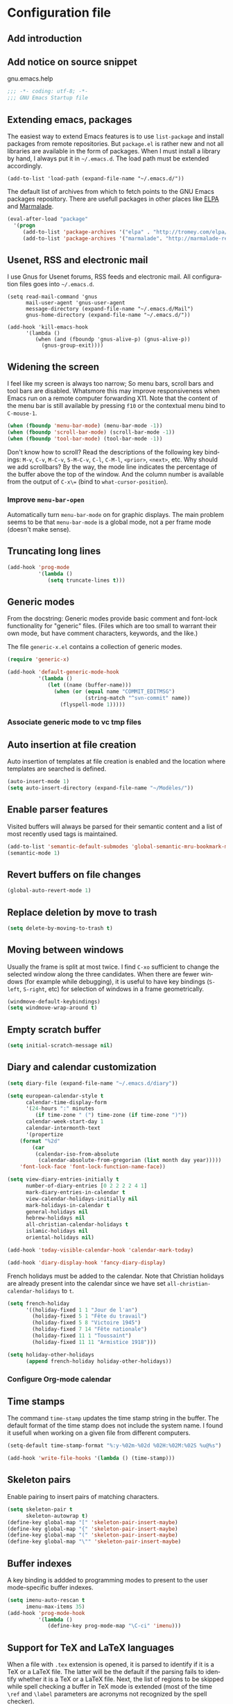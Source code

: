 #+startup: overview
#+language: en
#+drawers: PROPERTIES FEEDSTATUS
#+filetags: emacs
#+todo: TODO | DONE CANCELED
#+style: <link rel="stylesheet" type="text/css" href="css/clean.css" />
#+options: H:4 toc:2 todo:nil email:t ^:nil

* Configuration file

** TODO Add introduction

** TODO Add notice on source snippet 

gnu.emacs.help

#+begin_src emacs-lisp :tangle .emacs
;;; -*- coding: utf-8; -*-
;;; GNU Emacs Startup file
#+end_src

** Extending emacs, packages 

The easiest way to extend Emacs features is to use =list-package= and
install packages from remote repositories. But =package.el= is rather
new and not all libraries are available in the form of packages. When
I must install a library by hand, I always put it in =~/.emacs.d=. The
load path must be extended accordingly.

#+begin_src emacs_lisp :tangle .emacs
(add-to-list 'load-path (expand-file-name "~/.emacs.d/"))
#+end_src

The default list of archives from which to fetch points to the GNU
Emacs packages repository. There are usefull packages in other places
like [[http://tromey.com/elpa/][ELPA]] and [[http://marmalade-repo.org/][Marmalade]].

#+begin_src emacs-lisp :tangle .emacs
(eval-after-load "package"
  '(progn
     (add-to-list 'package-archives '("elpa" . "http://tromey.com/elpa/"))
     (add-to-list 'package-archives '("marmalade". "http://marmalade-repo.org/packages/"))))  
#+end_src

** Usenet, RSS and electronic mail

I use Gnus for Usenet forums, RSS feeds and electronic mail. All
configuration files goes into =~/.emacs.d=.

#+begin_src emacs_lisp :tangle .emacs
(setq read-mail-command 'gnus
      mail-user-agent 'gnus-user-agent
      message-directory (expand-file-name "~/.emacs.d/Mail")
      gnus-home-directory (expand-file-name "~/.emacs.d/"))

(add-hook 'kill-emacs-hook
	  '(lambda ()
	     (when (and (fboundp 'gnus-alive-p) (gnus-alive-p))
	       (gnus-group-exit))))
#+end_src

** Widening the screen

I feel like my screen is always too narrow; So menu bars, scroll bars
and tool bars are disabled. Whatsmore this may improve responsiveness
when Emacs run on a remote computer forwarding X11. Note that the
content of the menu bar is still available by pressing =f10= or the
contextual menu bind to =C-mouse-1=.

#+begin_src emacs-lisp :tangle .emacs
(when (fboundp 'menu-bar-mode) (menu-bar-mode -1))
(when (fboundp 'scroll-bar-mode) (scroll-bar-mode -1))
(when (fboundp 'tool-bar-mode) (tool-bar-mode -1))
#+end_src

Don't know how to scroll? Read the descriptions of the following key
bindings: =M-v=, =C-v=, =M-C-v=, =S-M-C-v=, =C-l=, =C-M-l=, =<prior>=,
=<next>=, etc. Why should we add scrollbars? By the way, the mode line
indicates the percentage of the buffer above the top of the window.
And the column number is available from the output  of =C-x\== (bind
to =what-cursor-position=).

*** TODO Improve =menu-bar-open=

Automatically turn =menu-bar-mode= on for graphic displays. The
main problem seems to be that =menu-bar-mode= is a global mode, not a
per frame mode (doesn't make sense).

** Truncating long lines

#+begin_src emacs-lisp :tangle .emacs
(add-hook 'prog-mode 
          '(lambda ()
             (setq truncate-lines t)))
#+end_src

** Generic modes

From the docstring: Generic modes provide basic comment and font-lock
functionality for "generic" files. (Files which are too small to
warrant their own mode, but have comment characters, keywords, and the
like.)

The file =generic-x.el= contains a collection of generic modes.
#+begin_src emacs-lisp :tangle .emacs
(require 'generic-x)

(add-hook 'default-generic-mode-hook
          '(lambda ()
             (let ((name (buffer-name)))
               (when (or (equal name "COMMIT_EDITMSG")
                         (string-match "^svn-commit" name))
                 (flyspell-mode 1)))))
#+end_src

*** TODO Associate generic mode to vc tmp files

** Auto insertion at file creation

Auto insertion of templates at file creation is enabled and the
location where templates are searched is defined.
#+begin_src emacs-lisp :tangle .emacs
(auto-insert-mode 1)
(setq auto-insert-directory (expand-file-name "~/Modèles/"))
#+end_src

** Enable parser features

Visited buffers will always be parsed for their semantic content and a
list of most recently used tags is maintained.
#+begin_src emacs-lisp :tangle .emacs
(add-to-list 'semantic-default-submodes 'global-semantic-mru-bookmark-mode)
(semantic-mode 1)
#+end_src

** Revert buffers on file changes

#+begin_src emacs-lisp :tangle .emacs
(global-auto-revert-mode 1)
#+end_src

** Replace deletion by move to trash

#+begin_src emacs-lisp :tangle .emacs
(setq delete-by-moving-to-trash t)
#+end_src

** Moving between windows

Usually the frame is split at most twice. I find =C-xo= sufficient to
change the selected window along the three candidates. When there are
fewer windows (for example while debugging), it is useful to have key
bindings (=S-left=, =S-right=, etc) for selection of windows in a
frame geometrically.

#+begin_src emacs-lisp :tangle .emacs
(windmove-default-keybindings)
(setq windmove-wrap-around t)
#+end_src

** Empty scratch buffer

#+begin_src emacs-lisp :tangle .emacs
(setq initial-scratch-message nil)
#+end_src

** Diary and calendar customization

#+begin_src emacs-lisp :tangle .emacs
(setq diary-file (expand-file-name "~/.emacs.d/diary"))
#+end_src

#+begin_src emacs-lisp :tangle .emacs
(setq european-calendar-style t
      calendar-time-display-form 
      '(24-hours ":" minutes
		 (if time-zone " (") time-zone (if time-zone ")"))
      calendar-week-start-day 1
      calendar-intermonth-text
      '(propertize
	(format "%2d"
		(car
		 (calendar-iso-from-absolute
		  (calendar-absolute-from-gregorian (list month day year)))))
	'font-lock-face 'font-lock-function-name-face))

(setq view-diary-entries-initially t
      number-of-diary-entries [0 2 2 2 2 4 1]
      mark-diary-entries-in-calendar t
      view-calendar-holidays-initially nil
      mark-holidays-in-calendar t
      general-holidays nil
      hebrew-holidays nil
      all-christian-calendar-holidays t
      islamic-holidays nil
      oriental-holidays nil)

(add-hook 'today-visible-calendar-hook 'calendar-mark-today)

(add-hook 'diary-display-hook 'fancy-diary-display)
#+end_src

French holidays must be added to the calendar. Note that Christian
holidays are already present into the calendar since we have set
=all-christian-calendar-holidays= to =t=.

#+begin_src emacs-lisp :tangle .emacs
(setq french-holiday
      '((holiday-fixed 1 1 "Jour de l'an")
        (holiday-fixed 5 1 "Fête du travail")
        (holiday-fixed 5 8 "Victoire 1945")
        (holiday-fixed 7 14 "Fête nationale")
        (holiday-fixed 11 1 "Toussaint")
        (holiday-fixed 11 11 "Armistice 1918")))

(setq holiday-other-holidays 
      (append french-holiday holiday-other-holidays))
#+end_src

*** TODO Configure Org-mode calendar

** Time stamps

The command =time-stamp= updates the time stamp string in the buffer.
The default format of the time stamp does not include the system name.
I found it usefull when working on a given file from different
computers.

#+begin_src emacs-lisp :tangle .emacs
(setq-default time-stamp-format "%:y-%02m-%02d %02H:%02M:%02S %u@%s")

(add-hook 'write-file-hooks '(lambda () (time-stamp)))
#+end_src

** Skeleton pairs

Enable pairing to insert pairs of matching characters.

#+begin_src emacs-lisp :tangle .emacs
(setq skeleton-pair t
      skeleton-autowrap t)
(define-key global-map "[" 'skeleton-pair-insert-maybe)
(define-key global-map "{" 'skeleton-pair-insert-maybe)
(define-key global-map "(" 'skeleton-pair-insert-maybe)
(define-key global-map "\"" 'skeleton-pair-insert-maybe)
#+end_src

** Buffer indexes

A key binding is addded to programming modes to present to the user
mode-specific buffer indexes.

#+begin_src emacs-lisp :tangle .emacs
(setq imenu-auto-rescan t
      imenu-max-items 35)
(add-hook 'prog-mode-hook
          '(lambda ()
             (define-key prog-mode-map "\C-ci" 'imenu)))
#+end_src

** Support for TeX and LaTeX languages

When a file with =.tex= extension is opened, it is parsed to identify
if it is a TeX or a LaTeX file. The latter will be the default if the
parsing fails to identify whether it is a TeX or a LaTeX file. Next,
the list of regions to be skipped while spell checking a buffer in TeX
mode is extended (most of the time =\ref= and =\label= parameters are
acronyms not recognized by the spell checker).

#+begin_src emacs-lisp :tangle .emacs
(setq tex-default-mode 'latex-mode)
(setq ispell-tex-skip-alists
      (cons
       (let ((list (car ispell-tex-skip-alists)))
	 (add-to-list 'list '("\\\\\\(ref\\|label\\)" ispell-tex-arg-end)))
       (cdr ispell-tex-skip-alists)))
#+end_src

#+begin_src emacs-lisp :tangle .emacs
(setq latex-run-command "latex -src-specials -interaction=nonstopmode")
(add-hook 'latex-mode-hook
	  '(lambda ()
	     (setq comment-style 'plain
		   comment-column 0
		   indent-tabs-mode nil
		   ispell-check-comments nil
		   tex-trailer "\\end{document}"
		   latex-block-default "theorem"
		   latex-block-names
		   '("theorem" "proposition" "definition" "lemma" "multline")
		   tex-open-quote "\\og "
		   tex-close-quote "\\fg"
		   tex-alt-dvi-view-command
		   `(let ((line (count-lines 1 (point)))
			  (source (file-name-nondirectory (buffer-file-name))))
		      (concat "xdvi -sourceposition " 
			      (number-to-string line) source " *")))
	     (define-skeleton alt-latex-math-env
	       "Create a matching pair of parenthesis."
	       nil 92 40 _ 92 41)
	     (define-skeleton alt-latex-displaymath-env
	       "Create a matching pair of brackets."
	       nil 92 91 _ 92 93)
 	     (when input-method-alist
	       (activate-input-method "latin-1-prefix"))
	     (add-to-list 'tex-compile-commands
			  '("xdg-open %r.pdf &" "%r.pdf"))
	     (reftex-mode t)
	     (outline-minor-mode 1)
	     (define-key latex-mode-map [M-tab] 'info-complete-symbol)
	     (define-key latex-mode-map "\C-c\C-s" 'alt-latex-section)
	     (define-key latex-mode-map "\C-cm" 'alt-latex-math-env)
	     (define-key latex-mode-map "\C-cM" 'alt-latex-displaymath-env)
	     (define-key latex-mode-map "$" 'skeleton-pair-insert-maybe)))
#+end_src

#+begin_src emacs-lisp :tangle .emacs
(add-hook 'tex-shell-hook
	  '(lambda ()
	     (add-to-list 'shell-font-lock-keywords
		    '("^\\(LaTeX Warning:\\|\\!\\)" . font-lock-warning-face))
	     (define-key tex-shell-map "\C-c\C-p" 'comint-previous-prompt)))
#+end_src

#+begin_src emacs-lisp :tangle .emacs
(defun alt-auto-insert-latex ()
  "Ask the user for a LaTeX class and a language name, then
insert the corresponding template file in current buffer.

The relative name of the template file is LaTeX/CLASS-LANG.tex or
LaTeX/CLASS.tex if language is empty. This file is taken in the
directory `auto-insert-directory'.

If class is empty, the current buffer is expected to belong to a
multi-file document; The user is asked for the name of the main
document, then a skeleton with a reference to that name is
inserted."
  (let* ((class (completing-read "Document class: "
				 '(("article" 1) ("report" 2) ("book" 3)
				   ("letter" 4) ("slides" 5) ("exam" 6))))
	 (lang (when (not (equal class ""))
		 (completing-read "Main language: "
				  '(("french" 1) ("english" 2))))))
    (if (not (equal class ""))
	(let ((name (expand-file-name 
		     (concat auto-insert-directory "LaTeX/" class
			     (when (not (equal lang "")) 
			       (concat "-" lang)) ".tex"))))
	  (if (file-readable-p name)
	      (progn
		(insert "% Time-stamp: <" (current-time-string)
			" " (user-login-name) ">\n% Author: "
			(user-full-name) " <" (progn user-mail-address) ">\n\n")
		(insert-file-contents name))
	    (message "No template file %s found" name)))
      (let ((name (read-file-name "Main file: " default-directory "")))
	(insert "% Time-stamp: <" (current-time-string)
		" " (user-login-name) ">\n% Author: " (user-full-name)
		" <" (progn user-mail-address) ">\n\n")
	(goto-char (point))
	(when (not (equal name ""))
	  (save-excursion
	    (insert "\n\n% Local Variables:\n% tex-main-file: \""
		    name "\"\n% End:\n")))))))

(add-to-list 'auto-insert-alist
	     '(latex-mode . alt-auto-insert-latex))
#+end_src

#+begin_src emacs-lisp :tangle .emacs
(add-hook 'reftex-mode-hook
	  '(lambda ()
	     (setq reftex-extra-bindings t
		   reftex-enable-partial-scans t
		   reftex-save-parse-info nil
		   reftex-use-multiple-selection-buffers t
		   reftex-label-alist
		   (setq reftex-label-alist
			 '(("theorem" ?h "thr:" "~\\ref{%s}" t 
			    (regexp "th\\\(\\\(é\\\|\'e\\\)or\\\(è\\\|\`e\\\)mes?\\\|m\\\.\\\)") nil)
			   ("proposition" ?p "pro:" "~\\ref{%s}" t 
			    (regexp "prop\\\(ositions?\\\|.\\\)") nil)
			   ("lemma" ?l "lem:" "~\\ref{%s}" t 
			    (regexp "lem\\\(mes?\\\|.\\\)") nil)
			   ("equation" 101 "eq:" "~(\\ref{%s})" t
			    (regexp "\\\(l'\\\)?\\\(é\\\|\'e\\\)quations?") nil)
			   ("example" ?x "exm:" "~\\ref{%s}" t 
			    (regexp "exemp\\\(les?\\\|.\\\)")))))
	     (defun reftex-page-reference ()
	       "Make a LaTeX reference to a page number."
	       (interactive)
	       (let ((reftex-format-ref-function
		      `(lambda (label format)
			 (concat "~\\pageref{" label "}"))))
		 (reftex-reference)))
	     (define-key reftex-mode-map "\C-c]" 'reftex-page-reference)
	     (define-key-after reftex-mode-menu [pageref]
	       '(menu-item "\\pageref" reftex-page-reference) '\\cite)))
;; La liste `reftex-label-alist' est à jour : elle prévoie l'encodage
;; des accents à la TeX et avec l'encodage latin-1, ou encore la
;; présence d'un «l'» devant le mot «équation». Une fonction pour
;; l'insertion de référence à des pages est définie.
(eval-after-load "reftex"
  '(let ((dir (expand-file-name "~/Documents/Mathématiques/Bibliographie")))
     (when (file-exists-p dir)
       (dolist (name (directory-files dir t ".*\.bib$"))
	 (add-to-list 'reftex-default-bibliography name)))))
#+end_src

*** TODO Move skeletons outside hook

** PostScript printing 						   :noexport:

#+begin_src emacs-lisp :tangle .emacs
;; Toutes les impressions sont faites sur du papier au format a4 et à
;; l'encre noire.
(setq ps-paper-type 'a4
      ps-print-color-p 'black-white
      ps-font-size '(8 . 9.5))
#+end_src

#+begin_src emacs-lisp :tangle .emacs
;; En-tête et pieds-de-page. 
(setq ps-print-header t
      ps-print-header-frame t
      ps-header-lines 2
      ps-left-header '(ps-get-buffer-name ps-header-dirpart)
      ps-right-header 
      '(ps-time-stamp-locale-default ps-time-stamp-hh:mm:ss)
      ps-print-footer t
      ps-print-footer-frame nil
      ps-footer-lines 1
      ps-right-footer nil
      ps-left-footer
      (list (concat "{pagenumberstring dup stringwidth pop"
		    " 2 div PrintWidth 2 div exch sub 0 rmoveto}")))
#+end_src

** Save place

Automatically save place of cursor in each file.

#+begin_src emacs-lisp :tangle .emacs
(setq-default save-place t)
(require 'saveplace)
#+end_src

** Completion

The typical Emacs behavior when completing is preferred: `Typical Emacs
behavior is to complete as much as possible, then pause waiting for
further input. Then if TAB is hit again, show a list of possible
completions.'

#+begin_src emacs-lisp :tangle .emacs
(setq pcomplete-cycle-completions nil)
#+end_src

By the way when reading file or buffer names the case will be ignored.

#+begin_src emacs-lisp :tangle .emacs
(setq read-file-name-completion-ignore-case t
      read-buffer-completion-ignore-case t)
#+end_src

** Abbreviations facilities

The file =~/.emacs.d/abbrev_defs= (or whatever the value of
=abbrev-file-name= is) defines abbreviations and their expansions. It
is read quietly.

#+begin_src emacs-lisp :tangle .emacs
(let ((file abbrev-file-name))
  (when (file-readable-p file)
    (read-abbrev-file file t)))
#+end_src

While editing buffers in programming modes, insertion of an
abbreviation is automatically expanded and replaced by its expansion.

#+begin_src emacs-lisp :tangle .emacs
(add-hook 'prog-mode-hook
          '(lambda ()
             (abbrev-mode 1)))
#+end_src

An other way to use abbreviations is to expand letters in the buffer
before point by looking for other words that start with those letters
in buffers. Expansion is performed dynamically. I am hooked to this.
To limit the number of dynamic expansions when editing files using
naming conventions mixing uppercase and lowercase letters, case is
significant while searching for expansions.

#+begin_src emacs-lisp :tangle .emacs
(setq dabbrev-case-fold-search nil)
#+end_src

*** TODO Add link to the info manual

** Final new line

All files will have a newline at their end.

#+begin_src emacs-lisp :tangle .emacs
(setq require-final-newline t)
#+end_src

** Version control

I sometimes have directories both under [[http://subversion.apache.org/][Subversion]] and [[http://gitscm.org/][Git]]. As my
preferred version control backend is Git, the list of version control
backends must be reordered.

#+begin_src emacs-lisp :tangle .emacs
(setq vc-handled-backends (cons 'Git (remove 'Git vc-handled-backends)))
#+end_src

** Display settings

If the display can display images, image files are rendered as images.

#+begin_src emacs-lisp :tangle .emacs
(when (display-images-p)
  (auto-image-file-mode 1))
#+end_src

When a buffer is already displayed, its frame is raised when the
default is to create a new window displaying that buffer.

#+begin_src emacs-lisp :tangle .emacs
(setq display-buffer-reuse-frames t)
#+end_src

Group buffers by their major modes when using the contextual menu to
select a buffer.

#+begin_src emacs-lisp :tangle .emacs
(eval-after-load "mouse"
  (progn
    (setq mouse-buffer-menu-mode-mult 2)
    (add-to-list 'mouse-buffer-menu-mode-groups '("Dired" . "Dired"))
    (add-to-list 'mouse-buffer-menu-mode-groups '("tex" . "TeX/LaTeX"))
    t))
#+end_src

#+begin_src emacs-lisp :tangle .emacs
(add-hook 'after-make-frame-functions 'alt-frame-customization)
#+end_src

** Support for C++ language

It is common for C++ developpers and C developpers to name their
header files with the common =.h= extension. As I am more interested
in C++, the default is to visit such files in C++ mode. Whats more,
candidate extensions for the source file associated to a =.h= file are
reordered to privilege C++ usual extensions rather than C ones.

#+begin_src emacs-lisp :tangle .emacs
(add-to-list 'auto-mode-alist '("\\.h\\'" . c++-mode))

(require 'find-file)
(setcdr (assoc "\\.h\\'" cc-other-file-alist)
	(list (list ".cpp" ".cc" ".C" ".CC" ".cxx" ".c")))
#+end_src

Here are some abbreviation definitions for preprocessor directives.

#+begin_src emacs-lisp :tangle .emacs
(eval-after-load "cc-mode"
  (progn
    (define-skeleton cc-preprocessor-conditional-group
      "Insert a C preprocessor conditional group"
      "Group macro: " "#ifdef " str ?\n _ ?\n"#endif // " str ?\n)

    (define-skeleton cc-preprocessor-not-conditional-group
      "Insert a C preprocessor conditional group"
      "Group macro: " "#ifndef " str ?\n _ ?\n"#endif // " str ?\n)

    (define-skeleton cc-preprocessor-create-macro
      "Insert a C preprocessor macro creation"
      "Macro name: " "#define " str " " (skeleton-read "Macro expansion: ") _)

    (define-skeleton cc-preprocessor-include-directive
      "Insert a C preprocessor include directive"
      "Header name: " "#include " str _)

    ;; (define-abbrev c++-mode-abbrev-table "ppif" "" 'cc-preprocessor-conditional-group)
    ;; (define-abbrev c++-mode-abbrev-table "ppnif" "" 'cc-preprocessor-not-conditional-group)
    ;; (define-abbrev c++-mode-abbrev-table "ppd" "" 'cc-preprocessor-create-macro)
    ;; (define-abbrev c++-mode-abbrev-table "ppi" "" 'cc-preprocessor-include-directiv
      e)
    t))

#+end_src

*** TODO Fix C++ abbrevs

#+begin_src emacs-lisp :tangle .emacs
(require 'hideshow)
(add-hook 'c++-mode-hook
	  '(lambda ()
	     (setq comment-style 'extra-line)
	     (setq indent-tabs-mode nil)
             (c-set-style "stroustrup")
	     (setq c-cleanup-list '(empty-defun-braces
				    one-liner-defun
				    defun-close-semi
				    scope-operator
				    list-close-comma)
		   c-basic-offset 3)
	     (c-toggle-electric-state 1)
	     (c-toggle-hungry-state 1)
	     (c-toggle-auto-newline 1)
	     (subword-mode 1)
	     (hs-minor-mode 1)
	     (cwarn-mode 1)

	     (hs-hide-initial-comment-block)
	     
	     (require 'find-file)
	     (add-to-list ff-search-directories ".")

	     (setq ispell-local-dictionary "english"
		   flyspell-persistent-highlight nil)
	     (flyspell-prog-mode)

	     (define-key c++-mode-map "\C-co" 'ff-find-other-file)
	     (define-key c++-mode-map "\C-ck" 'tags-apropos)
	     (define-key c-mode-base-map "\C-m" 'c-context-line-break)
	     ;; REMARK Consider using c-mode-base-map because
	     ;; c-mode-map, c++-mode-map, and so on, inherit from it
	     ))
#+end_src

** Command interpreter

#+begin_src emacs-lisp :tangle .emacs
(add-hook 'comint-mode-hook
	  '(lambda ()
	     (if (fboundp 'ansi-color-for-comint-mode-on)
		 (autoload 'ansi-color-for-comint-mode-on "ansi-color" nil t))
	     (setq comint-scroll-show-maximum-output t
		   indicate-empty-lines nil
		   comint-password-prompt-regexp 
		   "\\(\\([Ee]nter \\(?:same \\|the \\)?\\|[Oo]ld \\|[Nn]ew \\|'s \\|login \\|Kerberos \\|CVS \\|UNIX \\| SMB \\|LDAP \\|\\[sudo] \\|^\\)[Pp]assword\\( (again)\\)?\\|pass phrase\\|Mot de passe \\|\\(Enter \\|Repeat \\|Bad \\)?[Pp]assphrase\\)\\(?:, try again\\)?\\(?: for [^:]+\\)?:\\s *\\'")
	     (define-key comint-mode-map "\C-c\C-k" 'comint-kill-subjob)
	     (when (eq system-type 'windows-nt)
	       (setq comint-process-echoes 'on))))

(autoload 'ansi-color-for-comint-mode-on "ansi-color" nil t)
#+end_src

** Compilation							   :noexport:

#+begin_src emacs-lisp
(add-hook 'compilation-mode-hook
	  '(lambda ()
	     (setq truncate-partial-width-windows nil)))
#+end_src

** Directory listings

#+begin_src emacs-lisp :tangle .emacs
(require 'dired-x)
(add-hook 'dired-load-hook
	  '(lambda ()
             (load-library "dired-x")
	     (setq dired-x-hands-off-my-keys nil)
             (dired-bind-find-file)
	     (setq dired-free-space-args "-Pk"
		   dired-listing-switches "-al")
	     (setq dired-isearch-filenames t)))
#+end_src

#+begin_src emacs-lisp :tangle .emacs
(when (locate-library "gnus-dired")
  (require 'gnus-dired))
(setq dired-omit-files
      (concat dired-omit-files
	      "\\|^\\..+\\|^CVS$\\|^lost\\+found")
      dired-omit-extensions (delete ".pdf" dired-omit-extensions))
(add-hook 'dired-mode-hook
	  '(lambda ()
	     (when (fboundp 'gnus-dired-mode)
	       (gnus-dired-mode 1))
	     (setq dired-omit-files-p t
		   dired-omit-size-limit nil
		   truncate-lines t)
	     (set (make-local-variable 'transient-mark-mode) nil)
	     (define-key dired-mode-map "w" 'dired-copy-filename-as-kill)))
#+end_src

** Time display

When working in a console, it is sometime usefull (really?) to display
the time in the modeline. 

#+begin_src emacs-lisp :tangle .emacs
(add-hook 'display-time-mode-hook
	  '(lambda ()
	     (setq display-time-day-and-date nil
		   display-time-24hr-format t 
		   display-time-use-mail-icon t
		   display-time-format "%A,%e %B %Y %R")))
#+end_src

** Support for Emacs lisp language

#+begin_src emacs-lisp :tangle .emacs
(add-hook 'emacs-lisp-mode-hook
	  '(lambda ()
	     (set (make-local-variable 'comment-auto-fill-only-comments) t)
	     (set (make-local-variable 'imenu-sort-function) 
		  'imenu--sort-by-name)
	     (outline-minor-mode t)
	     (define-key emacs-lisp-mode-map "\C-c\C-f" 
	       'emacs-lisp-byte-compile)))
#+end_src

To speedup emacs lisp execution, code can be compiled. The following
will compile a buffer on save if and only if an associated
byte-compiled file already exists.

#+begin_src emacs-lisp :tangle .emacs
(defun byte-compile-current-buffer ()
  "Compile the current buffer if its major mode is
`emacs-lisp-mode' and an associated compiled file already
exists."
  (interactive) 
  (when
      (and (eq major-mode 'emacs-lisp-mode)
           (file-exists-p (byte-compile-dest-file buffer-file-name)))
    (byte-compile-file buffer-file-name)))

(add-hook 'after-save-hook 'byte-compile-current-buffer)
#+end_src

** Visual interface to diff and patch

#+begin_src emacs-lisp :tangle .emacs
(add-hook 'ediff-mode-hook
	  '(lambda ()
	     (setq ediff-split-window-function 'split-window-horizontally
		   ediff-window-setup-function 'ediff-setup-windows-plain)))
#+end_src

** Syntax highlighting

#+begin_src emacs-lisp :tangle .emacs
(add-hook 'font-lock-mode-hook
	  '(lambda ()
	     (show-paren-mode 1)))

(add-hook 'show-paren-mode-hook
	  '(lambda ()
	     (setq show-paren-style 'parenthesis)))
#+end_src

** Debugger, GDB

#+begin_src emacs-lisp :tangle .emacs
(add-hook 'gdb-mode-hook
	  '(lambda ()
	     (setq gdb-show-changed-values t
		   gdb-use-colon-colon-notation nil
		   gdb-use-separate-io-buffer t)))

(add-hook 'gud-mode-hook
	  '(lambda ()
	     (setq gud-tooltip-mode nil
		   gud-gdb-command-name "gdb --silent --annotate=3")))
#+end_src

** Support for HTML language

#+begin_src emacs-lisp :tangle .emacs
(add-hook 'html-mode-hook
	  '(lambda ()
	     (setq time-stamp-start
		   (concat "[ \t]*" comment-start "TIMESTAMP" comment-end)
		   time-stamp-format "%:a %02d %:b %:y" 
		   time-stamp-end "[ \t]*\n")))
#+end_src

** Documentation reader

#+begin_src emacs-lisp :tangle .emacs
(add-hook 'Info-mode-hook
	  '(lambda ()
	     (setq indicate-empty-lines nil
		   truncate-lines t)))
#+end_src

** Support for Python language

#+begin_src emacs-lisp :tangle .emacs
(add-hook 'python-mode-hook
          '(lambda ()
             (setq tab-width 3)))
#+end_src

The Python documentation used to be distributed in texinfo format. It
is not the case anymore since the documentation is handled by the
Sphinx framework. But it is still possible to generate texinfo files
using Sphinx; Such files are easy to find on the web (if you don't
want to generate them by yourself...). The =info-look= setting for
=python-mode= must be updated to those new files.

#+begin_src emacs-lisp :tangle .emacs
(eval-after-load "info-look" 
  '(info-lookup-add-help
    :mode 'python-mode
    :regexp "[[:alnum:]_]+"
    :doc-spec '(("(python)Index" nil ""))))
#+end_src

**** TODO Customize semantic include path

Python mode hook must be enhanced with a dynamic customization of the
semantic include path.

#+begin_src emacs-lisp
(let* ((version ...)
       (os ...)
       (path ....))	; depends on version and os type
  (eval-after-load "wisent/python"
     (setq semantic-python-dependency-system-include-path path)))
#+end_src

**** TODO A word about virtualenv

Sample =dir-locals.el=.

** Manual pages reader

#+begin_src emacs-lisp :tangle .emacs
(add-hook 'Man-mode-hook
	  '(lambda ()
	     (setq Man-notify-method 'pushy
		   Man-switches "-a")))
#+end_src

#+begin_src emacs-lisp :tangle .emacs
(add-hook 'makefile-gmake-mode-hook
	  '(lambda ()
	     (setq tab-width 3)))
#+end_src

#+begin_src emacs-lisp :tangle .emacs
;; Pour les messages de la hierarchie .fr la correction orthographique
;; utilise le dictionnaire français. Sinon c'est le dictionnaire
;; anglais qui est utilisé. Ne corrige pas l'orthographe des extensions
;; de courrier.
(require 'message)
(add-hook 'message-mode-hook
	  '(lambda ()
	     (setq message-elide-ellipsis "\n> (...)\n"
		   message-signature t) 
	     (setq message-completion-alist
		   '(("^\\(Newsgroups\\|Followup-To\\|Posted-To\\|Gcc\\):" . message-expand-group)
		     ("^\\(Resent-\\)?\\(To\\|B?Cc\\):" . eudc-expand-inline)
		     ("^\\(Reply-To\\|From\\|Mail-Followup-To\\|Mail-Copies-To\\):" . eudc-expand-inline)
		     ("^\\(Disposition-Notification-To\\|Return-Receipt-To\\):" . message-expand-name)))
					;	     (define-key message-mode-map [?\C-\M-$] 'ispell-message)
	     (setq ispell-message-dictionary-alist
		   '(("^To:[^\n,]+\\.fr[ \t\n,>]" . "francais")
		     ("^Newsgroups:[ \t]*fr\\." . "francais")
		     ("^Newsgroups:[ \t]*[^f]" . "english")))))
#+end_src

** Org mode

#+begin_src emacs-lisp :tangle .emacs
(setq org-hide-leading-stars t
      org-log-done 'time
      org-directory (expand-file-name "~/.emacs.d/org")
      org-default-notes-file (expand-file-name "notes.org" org-directory))
(org-remember-insinuate)
#+end_src

#+begin_src emacs-lisp :tangle .emacs
(when (featurep 'windmove)
  (add-hook 'org-shiftup-final-hook 'windmove-up)
  (add-hook 'org-shiftleft-final-hook 'windmove-left)
  (add-hook 'org-shiftdown-final-hook 'windmove-down)
  (add-hook 'org-shiftright-final-hook 'windmove-right))
#+end_src

#+begin_src emacs-lisp :tangle .emacs
(define-key global-map "\C-cr" 'org-remember)
(define-key global-map "\C-ca" 'org-agenda)
#+end_src

** Support for the Scheme language

#+begin_src emacs-lisp :tangle .emacs
(add-hook 'scheme-mode-hook
	  '(lambda ()
	     (setq scheme-program-name "umb-scheme")))
#+end_src

** Language environment

#+begin_src emacs-lisp :tangle .emacs
(add-hook 'set-language-environment-hook
	  '(lambda ()
	     (let ((language-name current-language-environment))
	       (cond 
		((string= language-name "Latin-1")
		 (setq default-input-method 'latin-1-prefix))
		((string= language-name "UTF-8")
		 (setq default-input-method 'latin-1-prefix))
		(t nil)))))
#+end_src

#+begin_src emacs-lisp :tangle .emacs
(add-hook 'server-switch-hook 'raise-frame)
#+end_src

** Interactive shell

#+begin_src emacs-lisp :tangle .emacs
(add-hook 'shell-mode-hook 
	  '(lambda ()
	     (ansi-color-for-comint-mode-on)
	     (setq truncate-lines t
		   shell-prompt-pattern "^\[[^$#\n]*\][$#] *"
		   shell-font-lock-keywords
		   '(("[ \t]\\([+-][^ \t\n]+\\)" 1 font-lock-comment-face)
		     ("^\\[[1-9][0-9]*\\]" . font-lock-string-face))
		   comint-password-prompt-regexp
		   "\\(\\([Ee]nter \\(?:same \\|the \\)?\\|[Oo]ld \\|[Nn]ew \\|'s \\|login \\|Kerberos \\|CVS \\|UNIX \\| SMB \\|LDAP \\|\\[sudo] \\|^\\)[Pp]assword\\( (again)\\)?\\|pass phrase\\|Mot de passe \\|\\(Enter \\|Repeat \\|Bad \\)?[Pp]assphrase\\)\\(?:, try again\\)?\\(?: for [^:]+\\)?:\\s *\\'")
	     (define-abbrev shell-mode-abbrev-table "null" "&> /dev/null")
	     (compilation-shell-minor-mode)
	     (pcomplete-shell-setup)
	     (setq pcomplete-arg-quote-list comint-file-name-quote-list)))
#+end_src

#+begin_src emacs-lisp :tangle .emacs
(add-hook 'sh-mode-hook
	  '(lambda ()
	     (define-key sh-mode-map "'" 'self-insert-command)))
#+end_src

** Archives display

#+begin_src emacs-lisp :tangle .emacs
(require 'tar-mode)
(setq tar-mode-show-date t)
#+end_src

** Terminal emulation

#+begin_src emacs-lisp :tangle .emacs
(add-hook 'term-mode-hook
	  '(lambda ()
	     (term-pager-toggle)))
#+end_src

** Text edition

#+begin_src emacs-lisp :tangle .emacs
;; Dans le mode dédié à l'édition de textes, des retours à la ligne
;; sont insérés automatiquement lors de l'insertion d'espaces ; les
;; paires de parenthèses sont colorées ; les lignes vides sont
;; signalées et les lignes trop longues sont tronquées. Des espaces
;; insécables sont insérés devant certains caractères de ponctuation.
;; De nombreux modes sont basés sur celui ci : le mode d'édition des
;; messages électroniques, le mode d'édition des documents latex,...
(add-hook 'text-mode-hook
	  '(lambda ()
	     (setq sentence-end 
		   "[.?!]\\($\\| $\\|	\\| \\)[ 	\n]*"
		   sentence-end-double-space nil)
 	     (auto-fill-mode 1)
	     (goto-address)
	     (use-hard-newlines 1 'never)
	     ;; (local-set-key "\C-c["
	     ;;   '(lambda () 
	     ;; 	  (interactive)
	     ;; 	  (require 'reftex)
	     ;; 	  (let ((reftex-cite-format 'locally)) 
	     ;; 	    (reftex-citation))))
	     (local-set-key [\"] 'skeleton-pair-insert-maybe)
	     (local-set-key "`" 'skeleton-pair-insert-maybe)
	     (local-set-key [?\C-\M-$] 'ispell-buffer)
	     (defun alt-dbw ()
	       "Delete backward one space character if possible."
	       (when (eq (char-syntax (char-before)) ?\ ) 
		 (backward-delete-char 1)))
;;; 	     (local-set-key "?" 
;;; 	       '(lambda () 
;;; 		  (interactive)
;;; 		  (let ((skeleton-end-newline nil))
;;; 			    (skeleton-insert '(nil (alt-dbw) & ? ??)))))
;;; 	     (local-set-key "!"
;;; 	       '(lambda ()
;;; 		  (interactive)
;;; 		  	  (let ((skeleton-end-newline nil))
;;; 			    (skeleton-insert '(nil (alt-dbw) & ? ?!)))))
;;; 	     (local-set-key ";"
;;; 	       '(lambda ()
;;; 		  (interactive)
;;; 		  (let ((skeleton-end-newline nil))
;;; 		    (skeleton-insert '(nil (alt-dbw) & ? ?\;)))))
;;; 	     (local-set-key ":"
;;; 	       '(lambda ()
;;; 		  (interactive)
;;; 		  (let ((skeleton-end-newline nil))
;;; 		    (skeleton-insert '(nil (alt-dbw) & ? ?:)))))
	     ))
#+end_src

#+begin_src emacs-lisp :tangle .emacs
;; (when (locate-library "face-remap")
;;   (load-library "face-remap"))
(dolist (hook '(gdb-breakpoints-mode-hook
		gdb-inferior-io-mode-hook
		gdb-mode-hook
		gdb-locals-mode-hook
		gdb-frames-mode-hook
		compilation-mode-hook
		vc-dir-mode-hook
		occur-mode-hook
		apropos-mode-hook
		grep-mode-hook))
  (add-hook hook
	    '(lambda ()
	       (setq truncate-lines t)
	       (alt-set-small-text-scale))))
#+end_src

#+begin_src emacs-lisp
;; Pour consulter les pages de manuel. Le réglage de `woman-fontify'
;; est nécessaire lorsqu'on utilise le démon.
(setq woman-fill-frame t
      woman-use-own-frame nil
      woman-fontify t)
(require 'info)
(define-key Info-mode-map "W" 'woman)
(require 'woman)

(defalias 'man 'woman)
#+end_src

** Settings depending on host

#+begin_src emacs-lisp :tangle .emacs
;; Emacs lit un fichier dont le nom est basé sur celui de la machine
;; hôte. On y place les réglages spécifiques à la machine : le chemin
;; des librairies, l'adresse de courrier électronique... 
(let ((file (locate-library (concat (system-name) ".el"))))
  (if file
      (load file t)
    (message "No machine specific initialization")))
#+end_src

** Key bindings

#+begin_src emacs-lisp :tangle .emacs
(define-key ctl-x-map "\C-j" 'dired-jump)

(define-key ctl-x-4-map "\C-j" 'dired-jump-other-window)
(define-key ctl-x-4-map "v" 'view-file-other-window)
(define-key ctl-x-4-map "i" 'info-other-window)

(define-key ctl-x-5-map "v" 'view-file-other-frame)
(define-key ctl-x-5-map "c" 'alt-clone-indirect-buffer-other-frame)

(global-set-key "\C-xv=" 'ediff-revision)

(global-set-key "\C-c\C-z." 'browse-url-at-point)
(global-set-key "\C-c\C-zb" 'browse-url-of-buffer)
(global-set-key "\C-c\C-zr" 'browse-url-of-region)
(global-set-key "\C-c\C-zu" 'browse-url)
(global-set-key "\C-c\C-zv" 'browse-url-of-file)

(global-set-key (kbd "C-<tab>") 'next-buffer)
(global-set-key (kbd "C-S-<iso-lefttab>") 'previous-buffer)

(global-set-key [f8] 'alt-compile-dwim)
(global-set-key [C-f8] 'recompile)
(global-set-key [S-f8] 'gdb)
(global-set-key [f9] 'alt-shell-dwim)
(global-set-key [f11] 'alt-fullscreen-both)
#+end_src

There are three input methods I use quite often: two prefix methods
for latin characters and the TeX method. Key sequences are defined to
set any of those input methods.

#+begin_src emacs-lisp :tangle .emacs
(dolist (elt '(("1" . "latin-1-prefix")
	       ("9" . "latin-9-prefix")
	       ("u" . "TeX")))
  (define-key mule-keymap (car elt)
    `(lambda ()
       (interactive)
       (set-input-method ,(cdr elt)))))
#+end_src

** Function definitions

#+begin_src emacs-lisp :tangle .emacs
(defcustom latex-outline-max-level 4
  "Maximum level of outline headings used by imenu."
  :type 'integer
  :group 'tex)
#+end_src

#+begin_src emacs-lisp :tangle .emacs
(defadvice latex-imenu-create-index (before cut-section-alist activate)
  "Cut `latex-section-alist' to have max `latex-outline-max-level' in
`imenu' menu."
  (setq temp-latex-section-alist latex-section-alist)
  (set (make-local-variable 'latex-section-alist)
       (let (list)
	 (dolist (elt (default-value 'latex-section-alist))
	   (if (<= (cdr elt) latex-outline-max-level)
	       (push elt list)))
	 list)))
#+end_src

#+begin_src emacs-lisp :tangle .emacs
(defadvice latex-imenu-create-index (before cut-metasection-list activate)
  "Cut `latex-metasection-alist' to get rid of \\end{document} entries
in `imenu' menu."
  (setq temp-latex-metasection-list latex-metasection-list)
  (set (make-local-variable 'latex-metasection-list)
       (remove "end{document}" latex-metasection-list)))
#+end_src

#+begin_src emacs-lisp :tangle .emacs
(defadvice latex-imenu-create-index 
  (after restore-latex-metasection-list activate)
  "Restore `latex-metasection-list' default value."
  (setq latex-metasection-list temp-latex-metasection-list))
#+end_src

#+begin_src emacs-lisp :tangle .emacs
(defadvice latex-imenu-create-index 
  (after restore-latex-section-alist activate)
  "Restore `latex-section-alist' default value."
  (setq latex-section-alist temp-latex-section-alist))
#+end_src

#+begin_src emacs-lisp :tangle .emacs
(defadvice shell (before skip-dedicated-windows activate)
  "Like `shell' but select a non dedicated window."
  (interactive)
  (alt-skip-dedicated-windows))
#+end_src

#+begin_src emacs-lisp :tangle .emacs
(defadvice shell-quote-argument (after windows-nt-special-quote (argument) activate)
  "Add special quotes to ARGUMENT in case the system type is 'windows-nt."
  (when
      (and (eq system-type 'windows-nt) (w32-shell-dos-semantics))
    (if (string-match "[\\.~]" ad-return-value)
	(setq ad-return-value 
	      (replace-regexp-in-string
	       "\\([\\.~]\\)" 
	       "\\\\\\1"
	       ad-return-value)))))
#+end_src

#+begin_src emacs-lisp :tangle .emacs
(defun alt-find-BROWSE-file ()
  "Visit `BROWSE' file silently when it exists: A class tree
buffer is created, and all functionalities of `ebrowse-tree-mode'
and all are available."
  (interactive)
  (let ((file (expand-file-name "BROWSE")))
    (if (file-readable-p file)
	(save-excursion
	  (save-window-excursion
	    (find-file file)))
      (message "No readable BROWSE file in path"))))
#+end_src

#+begin_src emacs-lisp :tangle .emacs
(defun alt-set-small-text-scale ()
  "Display buffer text in a smaller face than usual."
  (interactive)
  (when (fboundp 'text-scale-set)
    (text-scale-set -1)))
#+end_src

#+begin_src emacs-lisp :tangle .emacs
(defun alt-compile-dwim (arg)
  "When called with an argument, run `compile' with that
argument. Without argument, displays buffer '*compilation*' in
other window, if that buffer exists but is not visible; Delete
the current window, if it displays the '*compilation*' buffer. Otherwise
run `recompile'."
  (interactive "P")
  (if arg 
      (call-interactively 'compile arg)
    (let* ((buff (get-buffer "*compilation*"))
           (win (get-buffer-window buff 'visible)))
      (cond
       ((eq (window-buffer (selected-window)) buff)
        (delete-window win))
       ((and (bufferp buff) (not (windowp win)))
	(display-buffer buff))
       ((bufferp buff) 
	(call-interactively 'recompile))
       (t
	(call-interactively 'compile))))))
#+end_src

#+begin_src emacs-lisp :tangle .emacs
(defun alt-fullscreen-both ()
  (interactive)
  (let* ((frame (selected-frame))
	 (value (frame-parameter frame 'fullscreen)))
    (cond 
     ((eq value 'fullboth) 
      (set-frame-parameter frame 'fullscreen nil)
      (when (eq system-type 'windows-nt)
	(w32-send-sys-command 61728)))
     ((eq value nil) 
      (set-frame-parameter frame 'fullscreen 'fullboth)
      (when (eq system-type 'windows-nt)
	(w32-send-sys-command 61488)))
     (t nil))))
#+end_src

#+begin_src emacs-lisp :tangle .emacs
(defun alt-fullscreen-height ()
  (interactive)
  (let* ((frame (selected-frame))
	 (value (frame-parameter frame 'fullscreen)))
    (cond 
     ((eq value 'fullheight) 
      (set-frame-parameter frame 'fullscreen nil))
     ((eq value nil) 
      (set-frame-parameter frame 'fullscreen 'fullheight))
     (t nil))))
#+end_src

#+begin_src emacs-lisp :tangle .emacs
(defun alt-shell-dwim (arg)
  "Run an inferior shell like `shell'. If an inferior shell as its I/O
through the current buffer, then pop the next buffer in `buffer-list'
whose name is generated from the string \"*shell*\". When called with
an argument, start a new inferior shell whose I/O will go to a buffer
named after the string \"*shell*\" using `generate-new-buffer-name'."
  (interactive "p")
  (let* ((shell-buffer-list
	  (let (blist)
	    (dolist (buff (buffer-list) blist)
	      (when (string-match "^\\*shell\\*" (buffer-name buff))
		(setq blist (cons buff blist))))))
	 (name (if current-prefix-arg 
		   (generate-new-buffer-name "*shell*")
		 (car shell-buffer-list))))
    (shell name)))
#+end_src

#+begin_src emacs-lisp :tangle .emacs
;; (defadvice shell-command (after insert-command-comment activate)
;;   "Insert COMMAND as a comment at the top of the output buffer."
;;   ;; Alternatives to truncating multi-line commands:
;;   ;; 1. Replace each newline with a semicolon.
;;   ;; 2. Truncate, but append an ellipsis.
;;   (save-excursion
;;     ;; (ad-get-arg 0) == COMMAND
;;     ;; (ad-get-arg 1) == OUTPUT-BUFFER
;;     (set-buffer (or (ad-get-arg 1)
;; 		    "*Shell Command Output*"))
;;     (setq header-line-format
;; 	  (replace-regexp-in-string "%" "%%"
;; 				    (substring (ad-get-arg 0)
;; 					       0
;; 					       (string-match "\n"
;; 							     (ad-get-arg 0)))
;; 				    nil t))))
#+end_src

#+begin_src emacs-lisp :tangle .emacs
(defun alt-frame-customization (frame)
  "To be run after frame creation."
 (let ((frame-type (framep frame)))
   (cond ((or (eq frame-type 'x)
	      (eq frame-type 'w32))
	  (setq x-select-enable-clipboard t
		x-stretch-cursor t)
	  (setq-default indicate-empty-lines t)
	  (mouse-avoidance-mode 'banish)
	  (add-hook 'gdb-mode-hook
		    '(lambda ()
		       (setq gdb-many-windows t
			     gdb-speedbar-auto-raise nil))))
	 ((eq frame-type 't)		; Le cadre est affiché dans un
					; terminal texte
					; (éventuellement sous X)
	  (let ((terminal-type (getenv "TERM"))
		(lang current-language-environment))
	    (cond ((string-match "^xterm" terminal-type)
		   (xterm-mouse-mode 1)
		   (setq minor-mode-alist 
			 (remove '(xterm-mouse-mode (" Mouse")) 
				 minor-mode-alist)))
		  ((equal terminal-type "linux")
		   (setq browse-url-browser-function 'browse-url-lynx-emacs)
		   (when (equal lang "UTF-8") 
		     (set-keyboard-coding-system 'utf-8)))
		  (t nil)))))))
#+end_src

#+begin_src emacs-lisp :tangle .emacs
(defun alt-mode-add-keywords (mode)
  (font-lock-add-keywords 
   mode
   '(("\t+" (0 'my-tab-face append))
     ("^.\\{81\\}\\(.+\\)$" (1 'my-long-line-face append)))))

;(alt-mode-add-keywords 'c++-mode)
#+end_src

#+begin_src emacs-lisp :tangle .emacs
(defvar tex-alt-dvi-view-command nil)

(defun alt-tex-view (&optional alt)
  "Like \\[tex-view] but allows use of alternative command.

If prefix argument is provided, use the alternative command,
`tex-alt-dvi-view-command'."
  (interactive "P")
  (or tex-dvi-view-command
      (error "You must set `tex-dvi-view-command'"))
  (let ((tex-dvi-print-command
	 (if alt tex-alt-dvi-view-command
	   tex-dvi-view-command)))
    (tex-print)))

(defvar alt-latex-section-default "paragraph")

(define-skeleton alt-latex-section
  "Create a sectionning command \\SECTION{TITLE} at point."
  (let ((section (completing-read 
		  (format "LaTeX section name [%s]: " 
			  alt-latex-section-default)
		  latex-section-alist nil nil nil nil 
		  alt-latex-section-default)))
    (setq alt-latex-section-default section))
  \n "\\" str ?\{ (skeleton-read "Title: ") ?\} \n \n)
#+end_src

#+begin_src emacs-lisp :tangle .emacs
(defun alt-fill-nobreak-predicate ()
  "Disable the breaking of current line.

This function is to be called during filling, with no arguments and with
point located at the place where a break is being considered. If the
function returns non-`nil', then the line won't be broken there."
  (save-match-data                 
    (or (looking-at "[ \t]*[])}»!?;:]")
	(save-excursion
	  (skip-chars-backward "« \t")
	  (backward-char 1)
	  (looking-at "[([{]")))))
;; See fill-nobreak-predicate
#+end_src

#+begin_src emacs-lisp :tangle .emacs
(defun alt-skip-dedicated-windows ()
  "Select a non dedicated window."
  (let ((list nil))
    (while (window-dedicated-p (selected-window))
      (push (selected-window) list)
      (select-window (next-window nil 1 'visible))
      (if (member (selected-window) list)
	  (error "All windows are dedicated windows")))))
#+end_src

#+begin_src emacs-lisp :tangle .emacs
(defun alt-valgrind (file)
  (interactive "fEnter file: ")
  (shell-command (concat
		  "valgrind --leak-check=full  " file))
  (switch-to-buffer-other-window "*Shell Command Output*")
  (compilation-shell-minor-mode t))
#+end_src

** Various

#+begin_src emacs-lisp :tangle .emacs
(autoload 'dired-jump "dired" "\
     Jump to Dired buffer corresponding to current buffer.
     If in a file, Dired the current directory and move to file's line.
     If in Dired already, pop up a level and goto old directory's line.
     In case the proper Dired file line cannot be found, refresh the Dired
     buffer and try again." t nil)
#+end_src

#+begin_src emacs-lisp :tangle .emacs
(autoload 'dired-jump-other-window "dired" "\
     Like \\[dired-jump] (dired-jump) but in other window." t nil) 
#+end_src

#+begin_src emacs-lisp :tangle .emacs
(fset 'yes-or-no-p 'y-or-n-p)
#+end_src

#+begin_src emacs-lisp :tangle .emacs
;; Autorise l'utilisation de commandes qui peuvent dérouter
;; l'utilisateur novice.
(put 'narrow-to-region 'disabled nil)
(put 'narrow-to-page 'disabled nil)
(put 'scroll-left 'disabled nil)
#+end_src

Linux distributions like Arch Linux ship with both Python 2.x and 3.x,
thus the list of interpreters must be expanded accordingly for file
mode determination.

#+begin_src emacs-lisp :tangle .emacs
(add-to-list 'interpreter-mode-alist '("python2" . python-mode))
#+end_src

** Desktop

#+begin_src emacs-lisp :tangle .emacs
;; (alt-frame-customization (selected-frame))
;; (run-hooks 'set-language-environment-hook)

;; Pour démarrer une session dans le «même» état que la précédente :
;; mêmes tampons, modes et positions. Possibilité de restaurer la
;; disposition des cadres et l'agencement de leurs fenêtres.
;; (desktop-load-default)
;; (add-to-list 'desktop-modes-not-to-save 'dired-mode)
;; (add-to-list 'desktop-modes-not-to-save 'Info-mode)
;; (add-to-list 'desktop-modes-not-to-save 'info-lookup-mode)
;; (add-to-list 'desktop-modes-not-to-save 'fundamental-mode)
;; (add-to-list 'desktop-modes-not-to-save 'message-mode)
;; (add-to-list 'desktop-locals-to-save 'default-directory)
;; (setq desktop-buffers-not-to-save
;;       (concat "\\(" "^nn\\.a[0-9]+\\|\\.log\\|(ftp)\\|^tags\\|^TAGS"
;; 	      "\\|\\.emacs.*\\|\\.diary\\|\\.newsrc-dribble\\|\\.bbdb" 
;; 	      "\\)$")
;;       desktop-save 'ask-if-exists)
;; (add-to-list 'desktop-minor-mode-handlers '(hs-minor-mode . nil))
;; (add-to-list 'desktop-minor-mode-handlers '(flyspell-mode . nil))
;; (when (fboundp 'desktop-save-mode) (desktop-save-mode 1))
#+end_src

#+begin_src emacs-lisp :tangle .emacs
;; Customization
(require 'cus-edit)
(setq custom-file (expand-file-name 
                   (concat  "~/.emacs.d/" system-name "-custom.el")))
(when (file-exists-p custom-file)
  (load custom-file))
#+end_src
